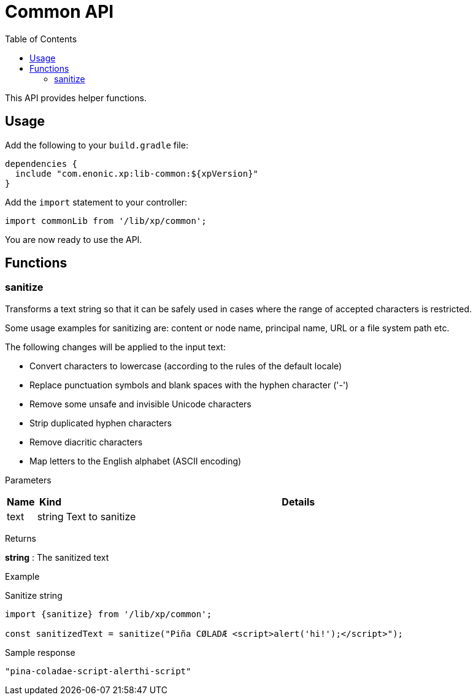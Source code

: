 = Common API
:toc: right
:imagesdir: images

This API provides helper functions.

== Usage

Add the following to your `build.gradle` file:

[source,groovy]
----
dependencies {
  include "com.enonic.xp:lib-common:${xpVersion}"
}
----

Add the `import` statement to your controller:

[source,typescript]
----
import commonLib from '/lib/xp/common';
----

You are now ready to use the API.


== Functions

=== sanitize

Transforms a text string so that it can be safely used in cases where the range of accepted characters is restricted.

Some usage examples for sanitizing are: content or node name, principal name, URL or a file system path etc.

The following changes will be applied to the input text:

 * Convert characters to lowercase (according to the rules of the default locale)
 * Replace punctuation symbols and blank spaces with the hyphen character ('-')
 * Remove some unsafe and invisible Unicode characters
 * Strip duplicated hyphen characters
 * Remove diacritic characters
 * Map letters to the English alphabet (ASCII encoding)

[.lead]
Parameters

[%header,cols="1%,1%,98%a"]
[frame="none"]
[grid="none"]
|===
| Name | Kind | Details
| text | string | Text to sanitize
|===


[.lead]
Returns

*string* : The sanitized text

[.lead]
Example

.Sanitize string
[source,typescript]
----
import {sanitize} from '/lib/xp/common';

const sanitizedText = sanitize("Piña CØLADÆ <script>alert('hi!');</script>");
----

.Sample response
[source,typescript]
----
"pina-coladae-script-alerthi-script"
----
